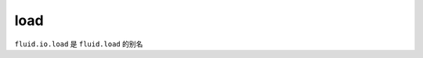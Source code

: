.. _cn_api_fluid_io_load:

load
-------------------------------

.. py:function:: paddle.fluid.io.load(program, model_path, executor=None, var_list=None)

``fluid.io.load`` 是 ``fluid.load`` 的别名
